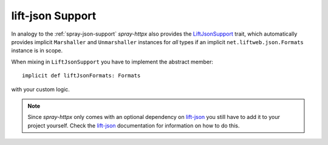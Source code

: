 lift-json Support
=================

In analogy to the :ref:`spray-json-support` *spray-httpx* also provides the LiftJsonSupport_ trait, which
automatically provides implicit ``Marshaller`` and ``Unmarshaller`` instances for *all* types if an implicit
``net.liftweb.json.Formats`` instance is in scope.

When mixing in ``LiftJsonSupport`` you have to implement the abstract member::

    implicit def liftJsonFormats: Formats

with your custom logic.

.. note:: Since *spray-httpx* only comes with an optional dependency on lift-json_ you still have to add it to your
   project yourself. Check the lift-json_ documentation for information on how to do this.


.. _LiftJsonSupport: https://github.com/spray/spray/blob/release/1.0/spray-httpx/src/main/scala/spray/httpx/LiftJsonSupport.scala
.. _lift-json: https://github.com/lift/lift/tree/master/framework/lift-base/lift-json/